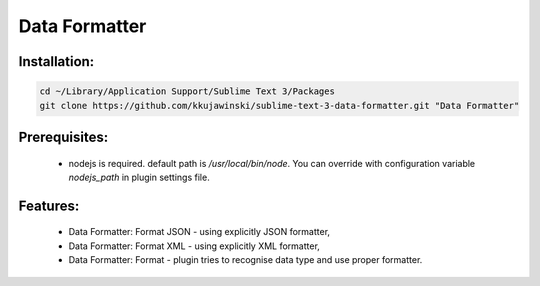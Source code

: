 ==============
Data Formatter
==============

.. image:: https://raw.github.com/kkujawinski/sublime-text-3-data-formatter/master/data_formatter_demo.gif

Installation:
-------------

.. code-block:: bash

  cd ~/Library/Application Support/Sublime Text 3/Packages
  git clone https://github.com/kkujawinski/sublime-text-3-data-formatter.git "Data Formatter"

Prerequisites:
--------------

 * nodejs is required. default path is `/usr/local/bin/node`. You can override with configuration variable `nodejs_path` in plugin settings file.

Features:
---------

 * Data Formatter: Format JSON - using explicitly JSON formatter,
 * Data Formatter: Format XML - using explicitly XML formatter,
 * Data Formatter: Format - plugin tries to recognise data type and use proper formatter.
